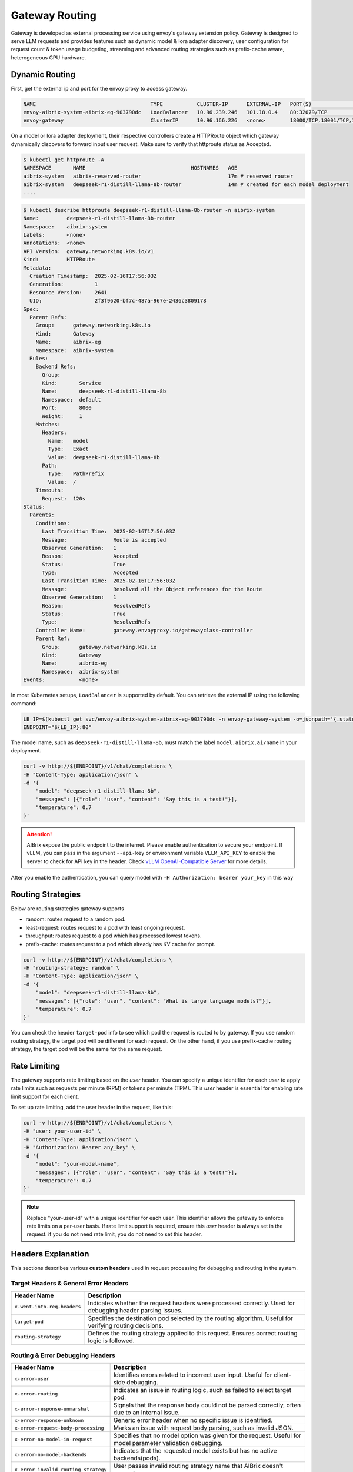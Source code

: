 .. _gateway:

===============
Gateway Routing
===============

Gateway is developed as external processing service using envoy's gateway extension policy. Gateway is designed to serve LLM requests and provides features such as dynamic model & lora adapter discovery, user configuration for request count & token usage budgeting, streaming and advanced routing strategies such as prefix-cache aware, heterogeneous GPU hardware. 

.. figure:: ../assets/images/gateway-design.png
  :alt: gateway-design
  :width: 70%
  :align: center

Dynamic Routing
---------------

First, get the external ip and port for the envoy proxy to access gateway.

.. code-block:: bash

    NAME                                     TYPE           CLUSTER-IP      EXTERNAL-IP   PORT(S)                                   AGE
    envoy-aibrix-system-aibrix-eg-903790dc   LoadBalancer   10.96.239.246   101.18.0.4    80:32079/TCP                              10d
    envoy-gateway                            ClusterIP      10.96.166.226   <none>        18000/TCP,18001/TCP,18002/TCP,19001/TCP   10d


On a model or lora adapter deployment, their respective controllers create a HTTPRoute object which gateway dynamically discovers to forward input user request. Make sure to verify that httproute status as Accepted. 

.. code-block:: bash

    $ kubectl get httproute -A
    NAMESPACE       NAME                                  HOSTNAMES   AGE
    aibrix-system   aibrix-reserved-router                            17m # reserved router
    aibrix-system   deepseek-r1-distill-llama-8b-router               14m # created for each model deployment
    ....

.. code-block:: bash

    $ kubectl describe httproute deepseek-r1-distill-llama-8b-router -n aibrix-system
    Name:         deepseek-r1-distill-llama-8b-router
    Namespace:    aibrix-system
    Labels:       <none>
    Annotations:  <none>
    API Version:  gateway.networking.k8s.io/v1
    Kind:         HTTPRoute
    Metadata:
      Creation Timestamp:  2025-02-16T17:56:03Z
      Generation:          1
      Resource Version:    2641
      UID:                 2f3f9620-bf7c-487a-967e-2436c3809178
    Spec:
      Parent Refs:
        Group:      gateway.networking.k8s.io
        Kind:       Gateway
        Name:       aibrix-eg
        Namespace:  aibrix-system
      Rules:
        Backend Refs:
          Group:
          Kind:       Service
          Name:       deepseek-r1-distill-llama-8b
          Namespace:  default
          Port:       8000
          Weight:     1
        Matches:
          Headers:
            Name:   model
            Type:   Exact
            Value:  deepseek-r1-distill-llama-8b
          Path:
            Type:   PathPrefix
            Value:  /
        Timeouts:
          Request:  120s
    Status:
      Parents:
        Conditions:
          Last Transition Time:  2025-02-16T17:56:03Z
          Message:               Route is accepted
          Observed Generation:   1
          Reason:                Accepted
          Status:                True
          Type:                  Accepted
          Last Transition Time:  2025-02-16T17:56:03Z
          Message:               Resolved all the Object references for the Route
          Observed Generation:   1
          Reason:                ResolvedRefs
          Status:                True
          Type:                  ResolvedRefs
        Controller Name:         gateway.envoyproxy.io/gatewayclass-controller
        Parent Ref:
          Group:      gateway.networking.k8s.io
          Kind:       Gateway
          Name:       aibrix-eg
          Namespace:  aibrix-system
    Events:           <none>


In most Kubernetes setups, ``LoadBalancer`` is supported by default. You can retrieve the external IP using the following command:

.. code-block:: bash

    LB_IP=$(kubectl get svc/envoy-aibrix-system-aibrix-eg-903790dc -n envoy-gateway-system -o=jsonpath='{.status.loadBalancer.ingress[0].ip}')
    ENDPOINT="${LB_IP}:80"

The model name, such as ``deepseek-r1-distill-llama-8b``, must match the label ``model.aibrix.ai/name`` in your deployment.

.. code-block:: bash

    curl -v http://${ENDPOINT}/v1/chat/completions \
    -H "Content-Type: application/json" \
    -d '{
        "model": "deepseek-r1-distill-llama-8b",
        "messages": [{"role": "user", "content": "Say this is a test!"}],
        "temperature": 0.7
    }'

.. attention::

    AIBrix expose the public endpoint to the internet. Please enable authentication to secure your endpoint.
    If vLLM, you can pass in the argument ``--api-key`` or environment variable ``VLLM_API_KEY`` to enable the server to check for API key in the header.
    Check `vLLM OpenAI-Compatible Server <https://docs.vllm.ai/en/latest/getting_started/quickstart.html#openai-compatible-server>`_ for more details.

After you enable the authentication, you can query model with ``-H Authorization: bearer your_key`` in this way

.. code-block:: bash
  :emphasize-lines: 3

    curl -v http://${ENDPOINT}/v1/chat/completions \
    -H "Content-Type: application/json" \
    -H "Authorization: Bearer any_key" \
    -d '{
        "model": "deepseek-r1-distill-llama-8b",
        "messages": [{"role": "user", "content": "What is large language models?"}],
        "temperature": 0.7
    }'


Routing Strategies
------------------

Below are routing strategies gateway supports

* random: routes request to a random pod.
* least-request: routes request to a pod with least ongoing request.
* throughput: routes request to a pod which has processed lowest tokens.
* prefix-cache: routes request to a pod which already has KV cache for prompt.

.. code-block:: bash

    curl -v http://${ENDPOINT}/v1/chat/completions \
    -H "routing-strategy: random" \
    -H "Content-Type: application/json" \
    -d '{
        "model": "deepseek-r1-distill-llama-8b",
        "messages": [{"role": "user", "content": "What is large language models?"}],
        "temperature": 0.7
    }'


You can check the header ``target-pod`` info to see which pod the request is routed to by gateway. If you use random routing strategy, the target pod will be different for each request. On the other hand, if you use prefix-cache routing strategy, the target pod will be the same for the same request.

.. figure:: ../assets/images/gateway-routing-target-pod-ip.png
  :alt: gateway-routing-target-pod-ipn
  :width: 70%
  :align: center


Rate Limiting
-------------

The gateway supports rate limiting based on the `user` header. You can specify a unique identifier for each `user` to apply rate limits such as requests per minute (RPM) or tokens per minute (TPM).
This `user` header is essential for enabling rate limit support for each client.

To set up rate limiting, add the user header in the request, like this:

.. code-block:: bash

    curl -v http://${ENDPOINT}/v1/chat/completions \
    -H "user: your-user-id" \
    -H "Content-Type: application/json" \
    -H "Authorization: Bearer any_key" \
    -d '{
        "model": "your-model-name",
        "messages": [{"role": "user", "content": "Say this is a test!"}],
        "temperature": 0.7
    }'

.. note::
    Replace "your-user-id" with a unique identifier for each user. This identifier allows the gateway to enforce rate limits on a per-user basis.
    If rate limit support is required, ensure this `user` header is always set in the request. if you do not need rate limit, you do not need to set this header.


Headers Explanation
--------------------

This sections describes various **custom headers** used in request processing for debugging and routing in the system.

Target Headers & General Error Headers
^^^^^^^^^^^^^^^^^^^^^^^^^^^^^^^^^^^^^^

.. list-table::
   :header-rows: 1
   :widths: 25 75

   * - Header Name
     - Description
   * - ``x-went-into-req-headers``
     - Indicates whether the request headers were processed correctly. Used for debugging header parsing issues.
   * - ``target-pod``
     - Specifies the destination pod selected by the routing algorithm. Useful for verifying routing decisions.
   * - ``routing-strategy``
     - Defines the routing strategy applied to this request. Ensures correct routing logic is followed.


Routing & Error Debugging Headers
^^^^^^^^^^^^^^^^^^^^^^^^^^^^^^^^^

.. list-table::
   :header-rows: 1
   :widths: 25 75

   * - Header Name
     - Description
   * - ``x-error-user``
     - Identifies errors related to incorrect user input. Useful for client-side debugging.
   * - ``x-error-routing``
     - Indicates an issue in routing logic, such as failed to select target pod.
   * - ``x-error-response-unmarshal``
     - Signals that the response body could not be parsed correctly, often due to an internal issue.
   * - ``x-error-response-unknown``
     - Generic error header when no specific issue is identified.
   * - ``x-error-request-body-processing``
     - Marks an issue with request body parsing, such as invalid JSON.
   * - ``x-error-no-model-in-request``
     - Specifies that no model option was given for the request. Useful for model parameter validation debugging.
   * - ``x-error-no-model-backends``
     - Indicates that the requested model exists but has no active backends(pods).
   * - ``x-error-invalid-routing-strategy``
     - User passes invalid routing strategy name that AIBrix doesn't support.


Streaming Headers
^^^^^^^^^^^^^^^^^

.. list-table::
   :header-rows: 1
   :widths: 25 75

   * - Header Name
     - Description
   * - ``x-error-streaming``
     - Signals an error during a streaming request, helping to diagnose streaming-related failures.
   * - ``x-error-no-stream-options``
     - Lists enabled streaming options for the request. Used to debug streaming feature behavior.
   * - ``x-error-no-stream-options-include-usage``
     - Indicates whether usage statistics were included in the streaming response.


Rate Limiting Headers
^^^^^^^^^^^^^^^^^^^^^

.. list-table::
   :header-rows: 1
   :widths: 25 75

   * - Header Name
     - Description
   * - ``x-update-tpm``
     - Indicates that the RPM (requests per minute) count was updated successfully
   * - ``x-update-rpm``
     - Indicates that the TPM (tokens per minute) count was updated successfully
   * - ``x-error-rpm-exceeded``
     - Signals that the request exceeded the allowed RPM threshold.
   * - ``x-error-tpm-exceeded``
     - Signals that the request exceeded the allowed TPM threshold.
   * - ``x-error-incr-rpm``
     - Error encountered while increasing the RPM counter.
   * - ``x-error-incr-tpm``
     - Error encountered while increasing the TPM counter.


Debugging Guidelines
^^^^^^^^^^^^^^^^^^^^

1. **Identify error headers**

   - If an issue occurs, inspect ``x-error-user``, ``x-error-routing``, ``x-error-response-unmarshal``, and ``x-error-response-unknown`` to determine the root cause.
   - For request processing issues, check ``x-error-request-body-processing`` and ``x-error-no-model-in-request``.

2. **Verify routing and model assignment**

   - Ensure ``target-pod`` is correctly set to confirm the routing algorithm selected the right backend.
   - If ``x-error-no-model-in-request`` or ``x-error-no-model-backends`` appears, verify that the request includes a valid model and that the model has active backends.
   - If ``x-error-invalid-routing-strategy`` is present, confirm that the routing strategy used is supported by AIBrix.

3. **Diagnose streaming issues**

   - If encountering problems with streamed responses, check ``x-error-streaming`` for any reported errors.
   - Ensure that ``x-error-no-stream-options`` provides the expected streaming options.
   - If usage statistics are missing from the streaming response, verify ``x-error-no-stream-options-include-usage``.

4. **Investigate rate limiting issues**

   - If the request was blocked, inspect ``x-error-rpm-exceeded`` or ``x-error-tpm-exceeded`` to confirm whether it exceeded rate limits.
   - If rate limit updates failed, look for ``x-error-incr-rpm`` or ``x-error-incr-tpm``.
   - Successful rate limit updates will be indicated by ``x-update-rpm`` and ``x-update-tpm``.

By following these steps, you can efficiently debug request processing, routing, streaming, and rate-limiting behavior in the system.
